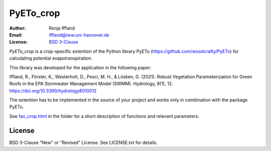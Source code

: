 =====
PyETo_crop
=====

:Author: Ronja Iffland
:Email: iffland@iww.uni-hannover.de
:License: `BSD 3-Clause <http://opensource.org/licenses/BSD-3-Clause>`_

*PyETo_crop* is a crop-specific extention of the Python library PyETo (https://github.com/woodcrafty/PyETo) for calculating potential evapotranspiration.


This library was developed for the application in the following paper:

Iffland, R., Förster, K., Westerholt, D., Pesci, M. H., & Lösken, G. (2021). Robust Vegetation Parameterization for Green Roofs in the EPA Stormwater Management Model (SWMM). Hydrology, 8(1), 12. https://doi.org/10.3390/hydrology8010012

The extention has to be implemented in the source of your project and works only in combination with the package PyETo.

See `fao_crop.html <https://htmlpreview.github.io/?https://github.com/RonjaIffi/PyETo_crop/blob/main/docs/fao_crop.html>`_ in the folder for a short description of functions and relevant parameters.

License
=======
BSD 3-Clause "New" or "Revised" License. See LICENSE.txt for details.
